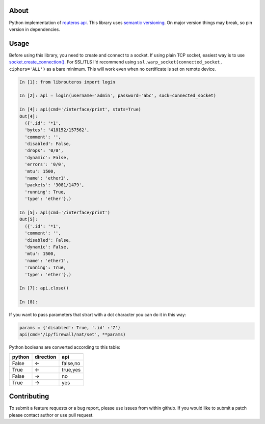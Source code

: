 .. image:: https://travis-ci.org/luqasz/librouteros.svg?branch=master
    :target: https://travis-ci.org/luqasz/librouteros
    :alt: Tests

.. image:: https://img.shields.io/pypi/v/librouteros.svg
    :target: https://pypi.python.org/pypi/librouteros/
    :alt: Latest PyPI version

.. image:: https://img.shields.io/pypi/pyversions/librouteros.svg
    :target: https://pypi.python.org/pypi/librouteros/
    :alt: Supported Python Versions

.. image:: https://img.shields.io/pypi/l/librouteros.svg
    :target: https://pypi.python.org/pypi/librouteros/
    :alt: License

About
=====
Python implementation of `routeros api <http://wiki.mikrotik.com/wiki/API>`_. This library uses `semantic versioning <http://semver.org/>`_. On major version things may break, so pin version in dependencies.

Usage
=====
Before using this library, you need to create and connect to a socket. If using plain TCP socket, easiest way is to use `socket.create_connection() <https://docs.python.org/library/socket.html#socket.create_connection>`_.
For SSL/TLS I'd recommend using ``ssl.warp_socket(connected_socket, ciphers='ALL')`` as a bare minimum. This will work even when no certificate is set on remote device.

.. code-block:: python

    In [1]: from librouteros import login

    In [2]: api = login(username='admin', password='abc', sock=connected_socket)

    In [4]: api(cmd='/interface/print', stats=True)
    Out[4]:
      ({'.id': '*1',
      'bytes': '418152/157562',
      'comment': '',
      'disabled': False,
      'drops': '0/0',
      'dynamic': False,
      'errors': '0/0',
      'mtu': 1500,
      'name': 'ether1',
      'packets': '3081/1479',
      'running': True,
      'type': 'ether'},)

    In [5]: api(cmd='/interface/print')
    Out[5]:
      ({'.id': '*1',
      'comment': '',
      'disabled': False,
      'dynamic': False,
      'mtu': 1500,
      'name': 'ether1',
      'running': True,
      'type': 'ether'},)

    In [7]: api.close()

    In [8]:


If you want to pass parameters that strart with a dot character you can do it in this way:

.. code-block:: python

    params = {'disabled': True, '.id' :'7'}
    api(cmd='/ip/firewall/nat/set', **params)


Python booleans are converted according to this table:

====== ========= ========
python direction api
====== ========= ========
False  <-        false,no
True   <-        true,yes
False  ->        no
True   ->        yes
====== ========= ========


Contributing
============
To submit a feature requests or a bug report, please use issues from within github. If you would like to submit a patch please contact author or use pull request.
